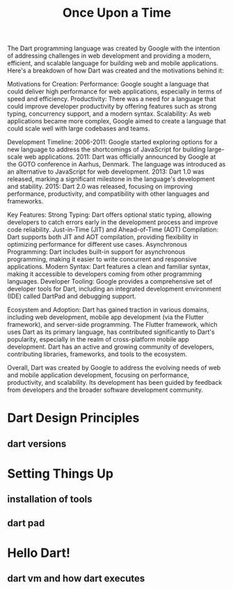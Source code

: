 #+title: Once Upon a Time

# Understanding the origins and purpose of Dart.
# Overview of Dart's key features and advantages.
# Evolution of the Dart language.
The Dart programming language was created by Google with the intention of addressing challenges in web development and providing a modern, efficient, and scalable language for building web and mobile applications. Here's a breakdown of how Dart was created and the motivations behind it:

    Motivations for Creation:
        Performance: Google sought a language that could deliver high performance for web applications, especially in terms of speed and efficiency.
        Productivity: There was a need for a language that could improve developer productivity by offering features such as strong typing, concurrency support, and a modern syntax.
        Scalability: As web applications became more complex, Google aimed to create a language that could scale well with large codebases and teams.

    Development Timeline:
        2006-2011: Google started exploring options for a new language to address the shortcomings of JavaScript for building large-scale web applications.
        2011: Dart was officially announced by Google at the GOTO conference in Aarhus, Denmark. The language was introduced as an alternative to JavaScript for web development.
        2013: Dart 1.0 was released, marking a significant milestone in the language's development and stability.
        2015: Dart 2.0 was released, focusing on improving performance, productivity, and compatibility with other languages and frameworks.

    Key Features:
        Strong Typing: Dart offers optional static typing, allowing developers to catch errors early in the development process and improve code reliability.
        Just-in-Time (JIT) and Ahead-of-Time (AOT) Compilation: Dart supports both JIT and AOT compilation, providing flexibility in optimizing performance for different use cases.
        Asynchronous Programming: Dart includes built-in support for asynchronous programming, making it easier to write concurrent and responsive applications.
        Modern Syntax: Dart features a clean and familiar syntax, making it accessible to developers coming from other programming languages.
        Developer Tooling: Google provides a comprehensive set of developer tools for Dart, including an integrated development environment (IDE) called DartPad and debugging support.

    Ecosystem and Adoption:
        Dart has gained traction in various domains, including web development, mobile app development (via the Flutter framework), and server-side programming.
        The Flutter framework, which uses Dart as its primary language, has contributed significantly to Dart's popularity, especially in the realm of cross-platform mobile app development.
        Dart has an active and growing community of developers, contributing libraries, frameworks, and tools to the ecosystem.

Overall, Dart was created by Google to address the evolving needs of web and mobile application development, focusing on performance, productivity, and scalability. Its development has been guided by feedback from developers and the broader software development community.



* Dart Design Principles
** dart versions
* Setting Things Up
** installation of tools
** dart pad
* Hello Dart!
** dart vm and how dart executes
